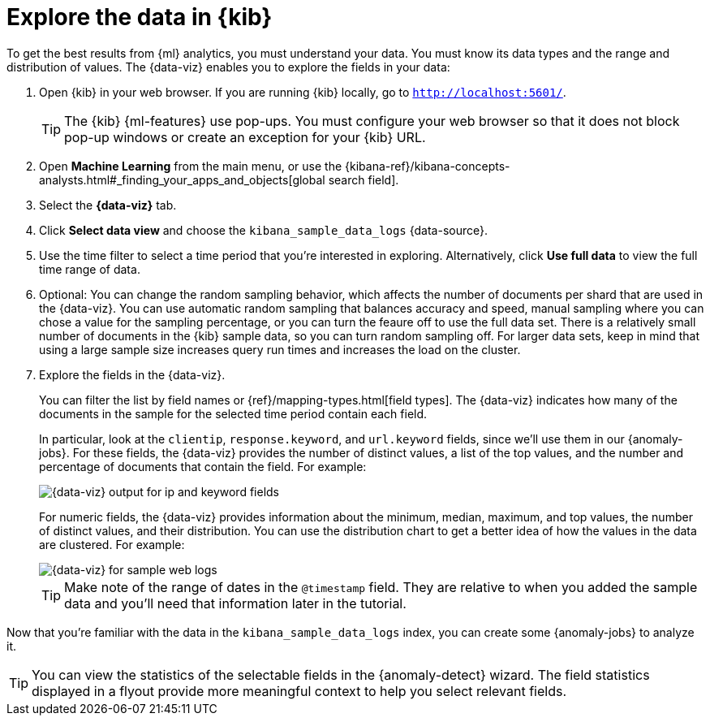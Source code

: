 [role="xpack"]
[discrete]
[[sample-data-visualizer]]
= Explore the data in {kib}

To get the best results from {ml} analytics, you must understand your data. You
must know its data types and the range and distribution of values. The
{data-viz} enables you to explore the fields in your data: 

. Open {kib} in your web browser. If you are running {kib} locally,
go to `http://localhost:5601/`.
+
--
TIP: The {kib} {ml-features} use pop-ups. You must configure your
web browser so that it does not block pop-up windows or create an
exception for your {kib} URL.

--

. Open *Machine Learning* from the main menu, or use the {kibana-ref}/kibana-concepts-analysts.html#_finding_your_apps_and_objects[global search field].

. Select the *{data-viz}* tab.

. Click *Select data view* and choose the `kibana_sample_data_logs` {data-source}.

. Use the time filter to select a time period that you're interested in 
exploring. Alternatively, click
*Use full data* to view the full time range of data.

. Optional: You can change the random sampling behavior, which affects the 
number of documents per shard that are used in the {data-viz}. You can use 
automatic random sampling that balances accuracy and speed, manual sampling 
where you can chose a value for the sampling percentage, or you can turn the 
feaure off to use the full data set. There is a relatively small number of
documents in the {kib} sample data, so you can turn random sampling off. For
larger data sets, keep in mind that using a large sample size increases query
run times and increases the load on the cluster.

. Explore the fields in the {data-viz}.
+
--
You can filter the list by field names or {ref}/mapping-types.html[field types].
The {data-viz} indicates how many of the documents in the sample for the
selected time period contain each field.

In particular, look at the `clientip`, `response.keyword`, and `url.keyword`
fields, since we'll use them in our {anomaly-jobs}. For these fields, the
{data-viz} provides the number of distinct values, a list of the top values, and
the number and percentage of documents that contain the field. For example:

[role="screenshot"]
image::images/ml-gs-data-keyword.jpg["{data-viz} output for ip and keyword fields"]

For numeric fields, the {data-viz} provides information about the minimum,
median, maximum, and top values, the number of distinct values, and their 
distribution. You can use the distribution chart to get a better idea of how the 
values in the data are clustered. For example:

[role="screenshot"]
image::images/ml-gs-data-metric.jpg["{data-viz} for sample web logs"]

TIP: Make note of the range of dates in the `@timestamp` field. They are
relative to when you added the sample data and you'll need that information
later in the tutorial.

--

Now that you're familiar with the data in the `kibana_sample_data_logs` index,
you can create some {anomaly-jobs} to analyze it.

TIP: You can view the statistics of the selectable fields in the 
{anomaly-detect} wizard. The field statistics displayed in a flyout provide more 
meaningful context to help you select relevant fields.